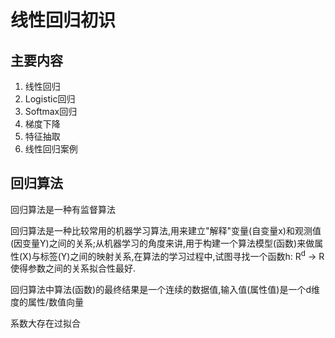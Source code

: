 * 线性回归初识
** 主要内容
 1. 线性回归
 2. Logistic回归
 3. Softmax回归
 4. 梯度下降
 5. 特征抽取
 6. 线性回归案例

** 回归算法
回归算法是一种有监督算法

回归算法是一种比较常用的机器学习算法,用来建立"解释"变量(自变量x)和观测值(因变量Y)之间的关系;从机器学习的角度来讲,用于构建一个算法模型(函数)来做属性(X)与标签(Y)之间的映射关系,在算法的学习过程中,试图寻找一个函数h: R^d -> R 使得参数之间的关系拟合性最好.

回归算法中算法(函数)的最终结果是一个连续的数据值,输入值(属性值)是一个d维度的属性/数值向量


系数大存在过拟合
